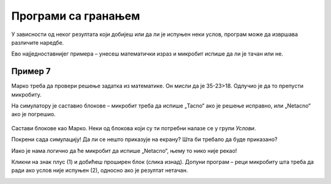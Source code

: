Програми са гранањем
====================

У зависности од неког резултата који добијеш или да ли је испуњен неки услов, програм може да извршава различите наредбе.
 
Ево најједноставнијег примера – унесеш математички израз и микробит испише да ли је тачан или не.

Пример 7
~~~~~~~~

Марко треба да провери решење задатка из математике. Он мисли да је 35-23>18. Одлучио је да то препусти микробиту. 

На симулатору је саставио блокове – микробит треба да испише „Tacno“ ако је решење исправно, или „Netacno“ aко је погрешио. 

   .. image:: ../../_images/mb15.png
     :width: 800
     :align: center
	 
Састави блокове као Марко. Неки од блокова који су ти потребни налазе се у групи *Услови*.

.. questionnote::

 Без покретања симулације одговори на питање – шта ће бити исписано на микробиту када се покрене Марков програм?
 
Покрени сада симулацију! Да ли се нешто приказује на екрану? Шта би требало да буде приказано?

Иако је нама логично да ће микробит да испише „Netacno“, њему то нико није рекао! 

.. infonote::

 Када састављаш програм, обавезно узми у обзир све могуће ситуације!


.. image:: ../../_images/mb16.png
	:width: 800
	:align: center
	
Кликни на знак плус (1) и добићеш проширен блок (слика изнад). Допуни програм – реци микробиту шта треба да ради ако 
услов није испуњен (2), односно ако је резултат нетачан.

.. image:: ../../_images/mb17.png
	:width: 800
	:align: center
	
